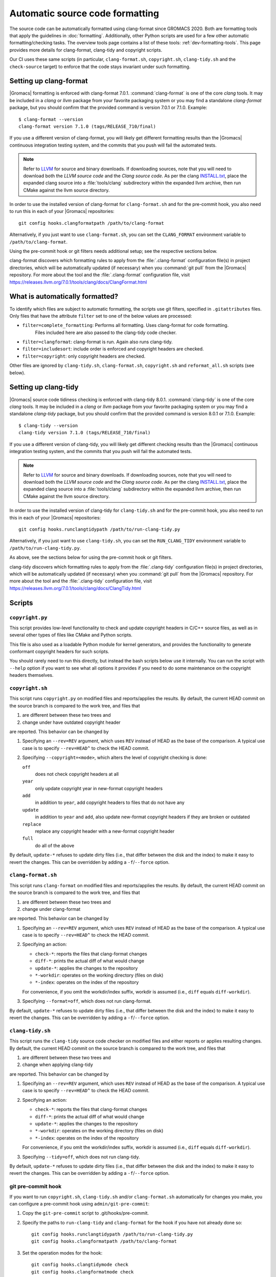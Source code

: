 .. _gmx-codeformatting:

Automatic source code formatting
================================

.. highlight:: bash

The source code can be automatically formatted using clang-format
since GROMACS 2020.
Both are formatting tools that apply the guidelines in :doc:`formatting`.
Additionally, other Python scripts are used for a few other automatic
formatting/checking tasks.  The overview tools page contains a list of these
tools: :ref:`dev-formatting-tools`.
This page provides more details for clang-format, clang-tidy and copyright scripts.

Our CI uses these same scripts (in particular, ``clang-format.sh``,
``copyright.sh``, ``clang-tidy.sh`` and the ``check-source`` target) to enforce that
the code stays invariant under such formatting.

.. _gmx-clang-format:

Setting up clang-format
-----------------------

|Gromacs| formatting is enforced with clang-format 7.0.1.
:command:`clang-format` is one of the core *clang* tools.
It may be included in a *clang* or *llvm* package from your favorite packaging
system or you may find a standalone *clang-format* package,
but you should confirm that the provided command is version 7.0.1 or
7.1.0. Example::

    $ clang-format --version
    clang-format version 7.1.0 (tags/RELEASE_710/final)

If you use a different version of clang-format,
you will likely get different formatting results than
the |Gromacs| continuous integration testing system,
and the commits that you push will fail the automated tests.

.. note::

    Refer to `LLVM <http://releases.llvm.org/download.html#7.1.0>`__ for
    source and binary downloads.
    If downloading sources, note that you will need to download both the
    *LLVM source code* and the *Clang source code*.
    As per the clang
    `INSTALL.txt <https://github.com/llvm/llvm-project/blob/release/7.x/clang/INSTALL.txt>`__,
    place the expanded clang source into a :file:`tools/clang` subdirectory within
    the expanded llvm archive, then run CMake against the llvm source directory.

.. todo::

    Consider referencing or providing binary packages and/or checking/managing
    the executable from an :file:`admin/` script.
    Reference: https://github.com/mongodb/mongo/blob/master/buildscripts/clang_format.py

In order to use the installed version of clang-format for ``clang-format.sh``
and for the pre-commit hook, you also need to run this in each of your |Gromacs| repositories::

  git config hooks.clangformatpath /path/to/clang-format

Alternatively, if you just want to use ``clang-format.sh``, you can set the
``CLANG_FORMAT`` environment variable to ``/path/to/clang-format``.

Using the pre-commit hook or git filters needs additional setup; see the
respective sections below.

clang-format discovers which formatting rules to apply from the
:file:`.clang-format` configuration file(s) in project directories,
which will be automatically updated (if necessary) when you :command:`git pull`
from the |Gromacs| repository.
For more about the tool and the :file:`.clang-format` configuration file,
visit https://releases.llvm.org/7.0.1/tools/clang/docs/ClangFormat.html

What is automatically formatted?
--------------------------------

To identify which files are subject to automatic formatting, the scripts use
git filters, specified in ``.gitattributes`` files.  Only files that have the
attribute ``filter`` set to one of the below values are processed:

- ``filter=complete_formatting``: Performs all formatting. Uses clang-format for code formatting.
                                  Files included here are also passed to the clang-tidy code checker.
- ``filter=clangformat``: clang-format is run. Again also runs clang-tidy.
- ``filter=includesort``: include order is enforced and copyright headers are checked.
- ``filter=copyright``: only copyright headers are checked.

Other files are ignored by ``clang-tidy.sh``, ``clang-format.sh``,
``copyright.sh`` and ``reformat_all.sh`` scripts (see below).

.. _gmx-clang-tidy:

Setting up clang-tidy
---------------------

|Gromacs| source code tidiness checking is enforced with clang-tidy 8.0.1.
:command:`clang-tidy` is one of the core *clang* tools.
It may be included in a *clang* or *llvm* package from your favorite packaging
system or you may find a standalone *clang-tidy* package,
but you should confirm that the provided command is version 8.0.1 or
7.1.0. Example::

    $ clang-tidy --version
    clang-tidy version 7.1.0 (tags/RELEASE_710/final)

If you use a different version of clang-tidy,
you will likely get different checking results than
the |Gromacs| continuous integration testing system,
and the commits that you push will fail the automated tests.

.. note::

    Refer to `LLVM <http://releases.llvm.org/download.html#7.1.0>`__ for
    source and binary downloads.
    If downloading sources, note that you will need to download both the
    *LLVM source code* and the *Clang source code*.
    As per the clang
    `INSTALL.txt <https://github.com/llvm/llvm-project/blob/release/7.x/clang/INSTALL.txt>`__,
    place the expanded clang source into a :file:`tools/clang` subdirectory within
    the expanded llvm archive, then run CMake against the llvm source directory.

In order to use the installed version of clang-tidy for ``clang-tidy.sh``
and for the pre-commit hook, you also need to run this in each of your |Gromacs| repositories::

  git config hooks.runclangtidypath /path/to/run-clang-tidy.py

Alternatively, if you just want to use ``clang-tidy.sh``, you can set the
``RUN_CLANG_TIDY`` environment variable to ``/path/to/run-clang-tidy.py``.

As above, see the sections below for using the pre-commit hook or git filters.

clang-tidy discovers which formatting rules to apply from the
:file:`.clang-tidy` configuration file(s) in project directories,
which will be automatically updated (if necessary) when you :command:`git pull`
from the |Gromacs| repository.
For more about the tool and the :file:`.clang-tidy` configuration file,
visit https://releases.llvm.org/7.0.1/tools/clang/docs/ClangTidy.html


Scripts
-------

``copyright.py``
^^^^^^^^^^^^^^^^

This script provides low-level functionality to check and update copyright
headers in C/C++ source files, as well as in several other types of files like
CMake and Python scripts.

This file is also used as a loadable Python module for kernel generators, and
provides the functionality to generate conformant copyright headers for such
scripts.

You should rarely need to run this
directly, but instead the bash scripts below use it internally.  You can run
the script with ``--help`` option if you want to see what all options it provides
if you need to do some maintenance on the copyright headers themselves.

``copyright.sh``
^^^^^^^^^^^^^^^^

This script runs ``copyright.py`` on modified files and reports/applies the results.
By default, the current HEAD commit on the source branch is compared to the work tree,
and files that

1. are different between these two trees and
2. change under have outdated copyright header

are reported.  This behavior can be changed by

1. Specifying an ``--rev=REV`` argument, which uses ``REV`` instead of HEAD as
   the base of the comparison.  A typical use case is to specify ``--rev=HEAD^``
   to check the HEAD commit.
2. Specifying ``--copyright=<mode>``, which alters the level of copyright
   checking is done:

   ``off``
     does not check copyright headers at all
   ``year``
     only update copyright year in new-format copyright headers
   ``add``
     in addition to ``year``, add copyright headers to files that do not
     have any
   ``update``
     in addition to ``year`` and ``add``, also update new-format copyright
     headers if they are broken or outdated
   ``replace``
     replace any copyright header with a new-format copyright header
   ``full``
     do all of the above

By default, ``update-*`` refuses to update dirty files (i.e., that differ
between the disk and the index) to make it easy to revert the changes.
This can be overridden by adding a ``-f``/``--force`` option.

``clang-format.sh``
^^^^^^^^^^^^^^^^^^^

This script runs ``clang-format`` on modified files and reports/applies the results.
By default, the current HEAD commit on the source branch is compared to the work tree,
and files that

1. are different between these two trees and
2. change under clang-format

are reported.  This behavior can be changed by

1. Specifying an ``--rev=REV`` argument, which uses ``REV`` instead of HEAD as
   the base of the comparison.  A typical use case is to specify ``--rev=HEAD^``
   to check the HEAD commit.
2. Specifying an action:

   - ``check-*``:   reports the files that clang-format changes
   - ``diff-*``:    prints the actual diff of what would change
   - ``update-*``:  applies the changes to the repository
   - ``*-workdir``: operates on the working directory (files on disk)
   - ``*-index``:   operates on the index of the repository

   For convenience, if you omit the workdir/index suffix, workdir is assumed
   (i.e., ``diff`` equals ``diff-workdir``).
3. Specifying ``--format=off``, which does not run clang-format.

By default, ``update-*`` refuses to update dirty files (i.e., that differ
between the disk and the index) to make it easy to revert the changes.
This can be overridden by adding a ``-f``/``--force`` option.

``clang-tidy.sh``
^^^^^^^^^^^^^^^^^

This script runs the ``clang-tidy`` source code checker on modified files
and either reports or applies resulting changes. By default, the current
HEAD commit on the source branch is compared to the work tree,
and files that

1. are different between these two trees and
2. change when applying clang-tidy

are reported. This behavior can be changed by

1. Specifying an ``--rev=REV`` argument, which uses ``REV`` instead of HEAD as
   the base of the comparison.  A typical use case is to specify ``--rev=HEAD^``
   to check the HEAD commit.
2. Specifying an action:

   - ``check-*``:   reports the files that clang-format changes
   - ``diff-*``:    prints the actual diff of what would change
   - ``update-*``:  applies the changes to the repository
   - ``*-workdir``: operates on the working directory (files on disk)
   - ``*-index``:   operates on the index of the repository

   For convenience, if you omit the workdir/index suffix, workdir is assumed
   (i.e., ``diff`` equals ``diff-workdir``).
3. Specifying ``--tidy=off``, which does not run clang-tidy.

By default, ``update-*`` refuses to update dirty files (i.e., that differ
between the disk and the index) to make it easy to revert the changes.
This can be overridden by adding a ``-f``/``--force`` option.


git pre-commit hook
^^^^^^^^^^^^^^^^^^^

If you want to run ``copyright.sh``, ``clang-tidy.sh`` and/or
``clang-format.sh`` automatically for changes you make, you can
configure a pre-commit hook using ``admin/git-pre-commit``:

1. Copy the ``git-pre-commit`` script to .git/hooks/pre-commit.

2. Specify the paths to ``run-clang-tidy`` and ``clang-format`` for the hook if you have not already done
   so::

     git config hooks.runclangtidypath /path/to/run-clang-tidy.py
     git config hooks.clangformatpath /path/to/clang-format

3. Set the operation modes for the hook::

     git config hooks.clangtidymode check
     git config hooks.clangformatmode check
     git config hooks.copyrightmode  update

With this configuration, all source files modified in the commit are run
through the code formatting tool, are checked with clang-tidy
and also checked for correct copyright headers.
If any file would be changed by ``clang-tidy.sh``, ``clang-format.sh`` or ``copyright.sh``,
the names of those files are reported and the commit is prevented.
The issues can be fixed by running the scripts manually.

To disable the hook without removing the ``pre-commit`` file, you can set ::

  git config hooks.clangtidymode off
  git config hooks.copyrightmode off
  git config hooks.clangformatmode off

To disable it temporarily for a commit, set NO_FORMAT_CHECK environment
variable.  For example, ::

    NO_FORMAT_CHECK=1 git commit -a

You can also run ``git commit --no-verify``, but that also disables other hooks,
such as the Change-Id ``commit-msg`` hook used by Gerrit.

Note that when you run ``git commit --amend``, the hook is only run for the
changes that are getting amended, not for the whole commit.  During a rebase,
the hook is not run.

The actual work is done by the ``admin/clang-tidy.sh``, ``admin/clang-format.sh``
and ``admin/copyright.sh`` scripts, which get run with the ``check-index`` action,
and with ``--copyright`` and ``--format`` getting set according
to the ``git config`` settings.

``reformat_all.sh``
^^^^^^^^^^^^^^^^^^^

This script runs clang-format, ``copyright.py``, or the include sorter for all
applicable files in the source tree.  See ``reformat_all.sh -h`` for the
invocation.

The script can also produce the list of files for which these commands would be
run.  To do this, specify ``list-files`` on the command line and use
``--filter=<type>`` to specify which command to get the file list for.  This can
be used together with, e.g., ``xargs`` to run other scripts on the same set of
files.

For all the operations, it is also possible to apply patters (of the same style
that various git commands accept, i.e., ``src/*.cpp`` matches all ``.cpp`` files
recursively under ``src/``).  The patterns can be specified with
``--pattern=<pattern>``, and multiple ``--pattern`` arguments can be given.

``-f``/``--force`` is necessary if the working tree and
the git index do not match.


Using git filters
-----------------

An alternative to using a pre-commit hook to automatically apply uncrustify or
clang-format on changes is to use a git filter (does not require either of the scripts,
only the ``.gitattributes`` file).  You can run ::

  git config filter.clangformat.clean \
      "/path/to/clang-format -i"

To configure a filter for all files that specify ``filter=complete_formatting`` attribute
that indicates that all formatting steps should be performed.

The pre-commit hook + manually running the scripts gives better/more
intuitive control (with the filter, it is possible to have a work tree that is
different from HEAD and still have an empty ``git diff``) and provides better
performance for changes that modify many files.  It is the only way that
currently also checks the copyright headers.

The filter allows one to transparently merge branches that have not been run
through the source checkers, and is applied more consistently (the pre-commit hook is
not run for every commit, e.g., during a rebase).
